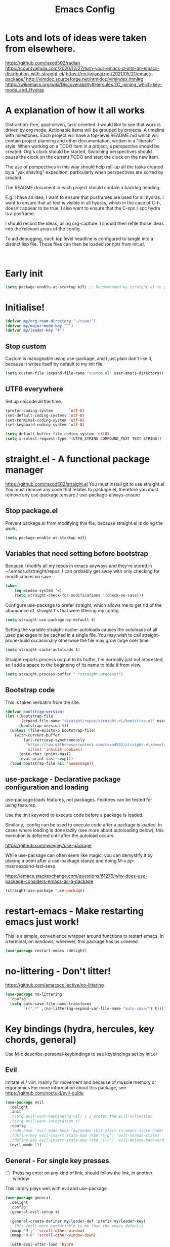 #+TITLE: Emacs Config
#+PROPERTY: header-args            :noweb no-export :comments both :results silent :mkdirp no 
#+PROPERTY: header-args:emacs-lisp :tangle ~/.emacs.d/init.el 

#+BEGIN: org-ql :query "todo: priority:A,B" :columns (todo (priority "P") ((property "agenda-group") "Group") deadline heading) :sort (deadline priority) :take 7 :ts-format "%Y-%m-%d %H:%M"

#+END:

* Lots and lots of ideas were taken from elsewhere.
https://github.com/raxod502/radian
https://countvajhula.com/2020/12/27/turn-your-emacs-d-into-an-emacs-distribution-with-straight-el/
https://en.liujiacai.net/2021/05/21/emacs-package/
http://vimdoc.sourceforge.net/htmldoc/vimindex.html#g
https://wikemacs.org/wiki/Discoverability#Hercules.2C_joining_which-key-mode_and_Hydras
* A explanation of how it all works
Distraction-free, goal-driven, task-oriented.
I would like to see that work is driven by org mode.
Actionable items will be grouped by projects.
A timeline with milestones.
Each project will have a top-level README.md which will contain project planning and other documentation, written in a "literate" style.
When working on a TODO item in a project, a perspective should be created. Org's clock should be started. Switching perspectives should pause the clock on the current TODO and start the clock on the new item.

The use of perspectives in this way should help roll-up all the tasks created by a "yak shaving" expedition, particularly when perspectives are sorted by created.

The README document in each project should contain a backlog heading.

E.g. I have an idea, I want to ensure that posframes are used for all hydras. I want to ensure that all text is visible in all hydras, which in the case of C-h, doesn't appear to be true. I also want to ensure that the C-spc / spc hydra is a posframe.

I should record the ideas, using org-capture. I should then refile those ideas into the relevant areas of the config.

To aid debugging, each top level headline is configured to tangle into a distinct lisp file. Those files can then be loaded (or not) from init.el.

#+begin_src plantuml :file workflow.png

#+end_src

* Early init
#+begin_src emacs-lisp :tangle ~/.emacs.d/early-init.el
  (setq package-enable-at-startup nil) ;; Recommended by straight.el to prevent package.el loading packages prior to their init-file loading
#+end_src

* Initialise!
#+begin_src emacs-lisp
  (defvar my/org-roam-directory "~/roam/")
  (defvar my/major-mode-key "'")
  (defvar my/leader-key "#")
#+end_src

** Stop custom
Custom is manageable using use-package, and I just plain don't like it, because it writes itself by default to my init file.

#+begin_src emacs-lisp
  (setq custom-file (expand-file-name "custom.el" user-emacs-directory))
#+end_src

** UTF8 everywhere
Set up unicode all the time.
#+begin_src emacs-lisp
  (prefer-coding-system       'utf-8)
  (set-default-coding-systems 'utf-8)
  (set-terminal-coding-system 'utf-8)
  (set-keyboard-coding-system 'utf-8)

  (setq default-buffer-file-coding-system 'utf8)
  (setq x-select-request-type '(UTF8_STRING COMPOUND_TEXT TEXT STRING))
#+end_src

** COMMENT recentf - Keep track of recently opened files
Recentf is a minor mode that builds a list of recently opened files. This list is is automatically saved across sessions on exiting Emacs - you can then access this list through a command or the menu.

#+begin_src emacs-lisp
  (require 'recentf)
  (add-to-list 'recentf-exclude no-littering-var-directory)
  (add-to-list 'recentf-exclude no-littering-etc-directory)
  (setq recentf-auto-cleanup 'never) ;; disable before we start recentf!
  (recentf-mode 1)
  (setq recentf-max-menu-items 100)
  (setq recentf-max-saved-items 100)
  (global-set-key "\C-x\ \C-r" 'recentf-open-files)
  (run-at-time nil (* 5 60) 'recentf-save-list)
#+end_src

* straight.el - A functional package manager
https://github.com/raxod502/straight.el
You must install git to use straight.el
You must remove any code that relates to package.el, therefore you must remove any use-package :ensure / use-package-always-ensure

** Stop package.el
Prevent package.el from modifying this file, because straight.el is doing the work.

#+begin_src emacs-lisp
  (setq package-enable-at-startup nil)
#+end_src

** Variables that need setting before bootstrap
Because I modify all my repos in emacs anyways and they're stored in ~/.emacs.d/straight/repos, I can probably get away with only checking for modifications on save.

#+begin_src emacs-lisp
  (when
      (eq window-system 'x)
      (setq straight-check-for-modifications '(check-on-save)))
#+end_src

Configure use-package to prefer straight, which allows me to get rid of the abundance of :straight t's that were littering my config.

#+begin_src emacs-lisp
  (setq straight-use-package-by-default t)
#+end_src

Setting the variable straight-cache-autoloads causes the autoloads of all used packages to be cached in a single file.
You may wish to call straight-prune-build occasionally otherwise the file may grow large over time.

#+begin_src emacs-lisp
  (setq straight-cache-autoloads t)
#+end_src

Straight reports process output to its buffer, I'm normally just not interested, so I add a space to the beginning of its name to hide it from view.

#+begin_src emacs-lisp
  (setq straight-process-buffer " *straight-process*")
#+end_src

** Bootstrap code
This is taken verbatim from the site.

#+begin_src emacs-lisp
  (defvar bootstrap-version)
  (let ((bootstrap-file
         (expand-file-name "straight/repos/straight.el/bootstrap.el" user-emacs-directory))
        (bootstrap-version 5))
    (unless (file-exists-p bootstrap-file)
      (with-current-buffer
          (url-retrieve-synchronously
           "https://raw.githubusercontent.com/raxod502/straight.el/develop/install.el"
           'silent 'inhibit-cookies)
        (goto-char (point-max))
        (eval-print-last-sexp)))
    (load bootstrap-file nil 'nomessage))
#+end_src

** use-package - Declarative package configuration and loading
use-package loads features, not packages. Features can be tested for using featurep.

Use the :init keyword to execute code before a package is loaded.

Similarly, :config can be used to execute code after a package is loaded. In cases where loading is done lazily (see more about autoloading below), this execution is deferred until after the autoload occurs: 

https://github.com/jwiegley/use-package

While use-package can often seem like magic, you can demystify it by placing a point after a use-package stanza and doing M-x pp-macroexpand-last-sexp.

https://emacs.stackexchange.com/questions/61276/why-does-use-package-considers-emacs-as-a-package

#+begin_src emacs-lisp
  (straight-use-package 'use-package)
#+end_src

* restart-emacs - Make restarting emacs just work!
This is a simple, convenience wrapper around functions to restart emacs. In a terminal, on windows, wherever, this package has us covered.

#+begin_src emacs-lisp
  (use-package restart-emacs :delight) 
#+end_src

* no-littering - Don't litter!
https://github.com/emacscollective/no-littering

#+begin_src emacs-lisp
  (use-package no-littering
    :config
    (setq auto-save-file-name-transforms
          `((".*" ,(no-littering-expand-var-file-name "auto-save/") t))))
#+end_src

* Key bindings (hydra, hercules, key chords, general)
Use M-x describe-personal-keybindings to see keybindings set by init.el
** Evil
Imitate vi / vim, mainly for movement and because of muscle memory or ergonomics
For more information about this package, see https://github.com/noctuid/evil-guide
#+begin_src emacs-lisp
  (use-package evil
    :delight
    :init
    ;(setq evil-want-keybinding nil) ; I prefer the evil-collection
    ;(setq evil-want-integration t)
    :config
    ;(add-hook 'evil-mode-hook 'my/modes-that-start-in-emacs-state-hook)
    ;(define-key evil-insert-state-map (kbd "C-g") 'evil-normal-state)
    ;(define-key evil-insert-state-map (kbd "C-h") 'evil-delete-backward-char-and-join)
    (evil-mode 1))
#+end_src

*** COMMENT Some modes should always begin in evil-emacs state
#+begin_src emacs-lisp
  (defun my/modes-that-start-in-emacs-state-hook () ;; TODO If i do go into insert mode, esc should return to emacs mode instead of normal mode
    (dolist (mode '(eshell-mode
                    git-rebase-mode
                    erc-mode 
                    term-mode))
      (add-to-list 'evil-emacs-state-modes mode)))
#+end_src

*** COMMENT Some other modes should always begin in evil-insert state
*** COMMENT evil-collection
For more information about this package, see https://github.com/emacs-evil/evil-collection
#+begin_src emacs-lisp
  (use-package evil-collection
    :delight
    :after (company evil)
    :config (evil-collection-init))
#+end_src

*** COMMENT evil-multiedit
For more information about this package, see https://github.com/hlissner/evil-multiedit
#+begin_src emacs-lisp
  (use-package evil-multiedit
    :delight
    :after (evil)
    :config (evil-multiedit-default-keybinds))
#+end_src

*** COMMENT undo-tree
For more information about this package, see https://elpa.gnu.org/packages/undo-tree.html
#+begin_src emacs-lisp
  (use-package undo-tree
    :delight
    :after (evil))
#+end_src

*** COMMENT evil-cleverparens
Paredit with evil awareness for more than just lisp
#+begin_src emacs-lisp
  (use-package evil-cleverparens
    :after (evil))
#+end_src

*** COMMENT Get ESC to behave consistently
#+begin_src emacs-lisp
  (global-set-key (kbd "<escape>") 'keyboard-escape-quit)
#+end_src

*** COMMENT Evil org mode
Error (use-package): evil-org/:config: Cannot open load file: No such file or directory, evil-org-agenda
#+begin_src emacs-lisp
  ;; (use-package evil-org
  ;;   :after org
  ;;   :hook (org-mode . (lambda () evil-org-mode))
  ;;   :config
  ;;   (require 'evil-org-agenda)
  ;;   (evil-org-agenda-set-keys))
#+end_src

** General - For single key presses
- [ ] Pressing enter on any kind of link, should follow the link, in another window

This library plays well with evil and use-package
#+begin_src emacs-lisp
  (use-package general 
    :delight
    :config 
    (general-evil-setup t)

    (general-create-definer my-leader-def :prefix my/leader-key)
    ; This feels more comfortable to me than the emacs defaults
    (mmap "M-j" 'scroll-other-window)
    (mmap "M-k" 'scroll-other-window-down)

    (with-eval-after-load 'hydra
      (with-eval-after-load 'all-the-icons
        (defvar my/hydra-leader--title (s-concat (all-the-icons-faicon "magic" "Leader" 0 0) " : Magic menu"))

        (general-def :states '(normal motion) my/leader-key 'my/hydra-leader/body))))
#+end_src
** Hydra - For things that are just so great, you want to keep doing them - hydra
https://rski.github.io/emacs/hydra/2017/04/08/a-case-for-hydra.html
https://github.com/abo-abo/hydra/wiki
https://oremacs.com/2015/01/20/introducing-hydra/

It helps me to think of a hydra function as a vim mode.
#+begin_src emacs-lisp
  (use-package hydra :delight)
#+end_src

*** Pretty Hydras
https://github.com/jerrypnz/major-mode-hydra.el#pretty-hydra

Pretty hydras is included with the major-mode-hydras feature.
Similar to the :mode-hydra keyword above, you can use :pretty-hydra keyword in use-package to create pretty hydras with commands autoloaded. 
Like :mode-hydra, it also supports omitting name and/or body. When the name is omitted, it defaults to <package>-hydra. 

*** Major Mode Hydras
https://github.com/jerrypnz/major-mode-hydra.el
As I use use-package, I can use the :mode-hydra keyword to create major mode hydras. 
#+begin_src emacs-lisp
  (use-package major-mode-hydra
    :demand t ; without this, :major-mode won't reliably work for use-package definitions
    :custom
    (major-mode-hydra-invisible-quit-key "SPC") 
    (major-mode-hydra-title-generator
        '(lambda (mode)
           (s-concat "\n"
                     (s-repeat 10 " ")
                     (all-the-icons-icon-for-mode mode :v-adjust 0.05)
                     " "
                     (symbol-name mode)
                     " commands")))
    :init (general-def :states '(normal motion) my/major-mode-key 'major-mode-hydra))
#+end_src

*** Some hydra definitions
Hydra definitions will be in 1 of 2 places. Here, or the respective mode use-package declaration.
**** Misc
This is a catch all column.
#+begin_src emacs-lisp
  (with-eval-after-load 'hydra
    (with-eval-after-load 'major-mode-hydra
      (message "Adding a shortcut column to my leader hydra")
      (pretty-hydra-define+ my/hydra-leader ()
        ("Tools"
         ()
         "Misc"
         (("d" dired "Dired" :color blue)
          ("H" (find-file "~/Projects/home/emacs.org") "emacs.org" :color blue))
         "Roam"
         (("j" org-roam-dailies-capture-today "Add journal entry" :color blue)
          ("J" org-roam-dailies-goto-today "Goto journal" :color blue)
          ("g" org-roam-insert "Insert" :color blue)
          ("g" org-roam-graph "Graph" :color blue)
          ("c" org-roam-capture "Capture" :color blue)
          ("f" org-roam-node-find "Find" :color blue))))))
#+end_src

**** UI
#+begin_src emacs-lisp :noweb-ref hydra-text-scale
  (with-eval-after-load 'hydra
    (message "Defining hydra - text scale")
    (defhydra my/hydra-text-scale (:color cyan :quit-key "SPC")
      "scale text"
      ("j" text-scale-increase "in")
      ("k" text-scale-decrease "out"))

    (with-eval-after-load 'major-mode-hydra
      (message "Attaching hydra to leader - text scale")
      (pretty-hydra-define+ my/hydra-leader ()
        ("Misc" (("s" (my/hydra-text-scale/body) "scale text" :color blue))))))
#+end_src

**** Straight
#+begin_src emacs-lisp :noweb-ref hydra-straight-helper
  (with-eval-after-load 'hydra
    (message "Defining straight helper hydra")
    (defhydra hydra-straight-helper (:hint nil)
      "
      _c_heck all       |_f_etch all     |_m_erge all      |_n_ormalize all   |p_u_sh all
      _C_heck package   |_F_etch package |_M_erge package  |_N_ormlize package|p_U_sh package
      ----------------^^+--------------^^+---------------^^+----------------^^+------------||_q_uit||
      _r_ebuild all     |_p_ull all      |_v_ersions freeze|_w_atcher start   |_g_et recipe
      _R_ebuild package |_P_ull package  |_V_ersions thaw  |_W_atcher quit    |prun_e_ build"
      ("c" straight-check-all)
      ("C" straight-check-package)
      ("r" straight-rebuild-all)
      ("R" straight-rebuild-package)
      ("f" straight-fetch-all)
      ("F" straight-fetch-package)
      ("p" straight-pull-all)
      ("P" straight-pull-package)
      ("m" straight-merge-all)
      ("M" straight-merge-package)
      ("n" straight-normalize-all)
      ("N" straight-normalize-package)
      ("u" straight-push-all)
      ("U" straight-push-package)
      ("v" straight-freeze-versions)
      ("V" straight-thaw-versions)
      ("w" straight-watcher-start)
      ("W" straight-watcher-quit)
      ("g" straight-get-recipe)
      ("e" straight-prune-build)
      ("q" nil))

    (with-eval-after-load 'major-mode-hydra
      (message "Attaching hydra to leader - straight")
      (pretty-hydra-define+ my/hydra-leader ()
        ("Tools" (("S" (hydra-straight-helper/body) "Straight" :color blue))))))
#+end_src
**** Global org-mode
#+begin_src emacs-lisp
  (with-eval-after-load 'hydra
    (message "Defining hydra - global org mode")
    (defhydra hydra-global-org (:color blue :hint nil)
      "
    Timer^^        ^Clock^         ^Capture^       ^Document^
    ----------------------------------------------------------
    s_t_art        _W_ clock in    _c_apture       _o_ overview
     _s_top        _O_ clock out   _l_ast capture
    _r_eset        _J_ clock goto
    _p_rint
    "
      ("t" org-timer-start)
      ("s" org-timer-stop)
      ;; Need to be at timer
      ("r" org-timer-set-timer)
      ;; Print timer value to buffer
      ("p" org-timer)
      ("W" (org-clock-in '(4)))
      ("O" org-clock-out)
      ;; Visit the clocked task from any buffer
      ("J" org-clock-goto)
      ("c" org-capture)
      ("l" org-capture-goto-last-stored)
      ("o" org-overview))

    (with-eval-after-load 'major-mode-hydra
      (message "Attaching hydra to leader - global org mode")
      (pretty-hydra-define+ my/hydra-leader ()
        ("Misc"
         (("o" (hydra-global-org/body) "Org" :color blue))))))
#+end_src
**** Help
This is an area that I have underexplored and look forward to unlocking more of the potential of in the future.
#+begin_src emacs-lisp
  (with-eval-after-load 'all-the-icons
    (message "Defining hydra - help")
    (defvar my/help--title (all-the-icons-faicon "medkit" "Help" 1 -0.05))
                                          ; C-;     iedit-mode-toggle-on-function
    (pretty-hydra-define+ my/help (:foreign-keys warn :title my/help--title :quit-key "SPC")
      ("Help"
       (("H" help-for-help "Help for help")
        ("a" apropos-command)
        ("d" apropos-documentation)
        ("e" view-echo-area-messages)
        ("l" view-lossage))

       "Info"
       (("i" info)
        ("4" info-other-window "Info other window")
        ("K" Info-goto-emacs-key-command-node)
        ("F" Info-goto-emacs-command-node "Goto info node for command")
        ("S" info-lookup-symbol))

       "Help at point - something specific, normally with a default"
       (("c" describe-coding-system "Describe coding system")
        ("D" describe-input-method "Describe input method")
        ("c" describe-key-briefly)
        ("b" describe-bindings)
        ("f" describe-function)
        ("w" where-is "Find where something's bound")
        ("k" describe-key)
        ("m" describe-mode)
        ("o" describe-symbol)
        ("v" describe-variable)
        ("f" helpful-callable "callable")
        ("v" helpful-variable "variable")
        ("k" helpful-key "key")
        ("x" xref-find-definitions "Jump to definition")
        ("c" helpful-command "command")
        ("." helpful-at-point "thing at point")
        ("d" display-local-help "Get help at point"))))

    (message "Attaching hydra to leader - help")
    (pretty-hydra-define+ my/hydra-leader ()
      ("Misc"
       (("h" (my/help/body) "Help" :color blue)))))
#+end_src
***** Help for emacs
#+begin_src emacs-lisp
  (with-eval-after-load 'all-the-icons
    (message "Defining hydra - help - gnu emacs")
    (defvar my/help-gnu--title (all-the-icons-fileicon "emacs" "Help - Gnu Emacs" 1 -0.05))

    (pretty-hydra-define+ my/help-gnu-emacs (:foreign-keys warn :title my/help-gnu-emacs--title :quit-key "SPC")
      ("Emacs"
       (("d" view-emacs-debugging "How to debug emacs")
        ("P" view-external-packages "Where to get packages")
        ("r" info-emacs-manual)
        ("P" describe-package)
        ("p" finder-by-keyword "Find packages matching a given keyword")
        ("L" describe-language-environment)
        ("h" view-hello-file)
        ("I" describe-input-method)
        ("s" describe-syntax)
        ("F" view-emacs-FAQ "FAQ")
        ("t" help-with-tutorial "Tutorial")
        ("n" view-emacs-news "News")
        ("p" view-emacs-problems "Info on known emacs problems")
        ("t" view-emacs-todo "Todos"))))

    (message "Attaching hydra to leader - GNU Emacs")
    (pretty-hydra-define+ my/hydra-leader ()
      ("Misc"
       (("E" (my/help-gnu-emacs/body) "About Emacs" :color blue)))))
#+end_src
***** Help for gnu
#+begin_src emacs-lisp
  (with-eval-after-load 'all-the-icons
    (defvar my/help-gnu--title (all-the-icons-fileicon "gnu" "Help - Gnu" 1 -0.05))

    (pretty-hydra-define+ my/help-gnu (:foreign-keys warn :title my/help-gnu--title :quit-key "SPC")
      ("Gnu Project"
       (("e" about-emacs "About emacs")
        ("g" describe-gnu-project "Browse online information on the Gnu project")
        ("c" describe-copying "Describe copying")
        ("l" describe-distribution "How to get the latest emacs")
        ("w" describe-no-warranty "Warranty")))))
#+end_src
**** COMMENT Get battery status
My battery status is always on screen. So, I am retiring this code.
#+begin_src emacs-lisp
  (with-eval-after-load 'major-mode-hydra
    (pretty-hydra-define+ my/hydra-leader ()
      ("Misc"
       (("b" (battery) "Show battery status")))))
#+end_src

**** COMMENT Buffers
I want to be able to bury a buffer quickly.

#+begin_src emacs-lisp
  (with-eval-after-load 'major-mode-hydra

    (message "Defining hydra - buffer")
    (defhydra my/hydra-buffer (:color cyan)
      "Do things with buffers."
      ("b" bury-buffer "bury"))

    (message "Attaching hydra to leader - shortcuts - buffer")
    (pretty-hydra-define+ my/hydra-leader ()
      ("Misc"
       (("b" (my/hydra-text-scale/body)
         "Do things with buffers.")))))
#+end_src

**** emacs-guix
#+begin_src emacs-lisp
  (with-eval-after-load 'major-mode-hydra
    (pretty-hydra-define+ my/hydra-leader ()
      ("Tools" (("g" (guix-popup) "Guix" :color blue)))))
#+end_src
**** Notes
***** Quick Capture
An inbox for reminders of ideas or meetings that will be processed later on, or trashed.

| Add a note to a file           | org-roam-find-file        |
| Force db cache refresh         | org-roam-db-rebuild-cache |
| Link to another org document   | org-roam-insert           |
| Show backlinks to current note | org-roam                  |
| Visualize links                |                           |
| Add tag                        |                           |
| Add title                      |                           |
***** Permanent Notes 
****** Literature notes
Brief annotations on a particular source, there's a link between the source and the note.
****** Concept notes
These are independent notes, they need to be self-explanatory and detailed.
*** COMMENT Stackable hydras
I've added basic stack functionality so hydras can be chained. This functionality was copied from the hydra community documentation wiki on github.

#+begin_src emacs-lisp
  (use-package hydra 
    :delight
    :config
    (setq hydra-lv t)
    (setq lv-use-separator t)

    (defvar hydra-stack nil)
    (defun hydra-push (expr)
      (push `(lambda () ,expr) hydra-stack))

    (defun hydra-pop ()
      (interactive)
      (let ((x (pop hydra-stack)))
        (when x
          (funcall x)))))
#+end_src

*** COMMENT Hydra-posframe
https://github.com/jerrypnz/major-mode-hydra.el/issues/30

#+begin_src emacs-lisp
  (use-package hydra-posframe ;; NOTE: required hydra and posframe
    :straight (:type git :host github :repo "jerrypnz/hydra-posframe")
    :hook (after-init . hydra-posframe-enable))
#+end_src

** Hercules - Never need to write another hydra again!
https://gitlab.com/jjzmajic/hercules.el
#+begin_src emacs-lisp
  (use-package hercules :after hydra)
#+end_src

*** Evil window map
#+begin_src emacs-lisp
  (hercules-def
   :keymap 'evil-window-map
   :toggle-funs #'my/evil-window-map-mode
   :transient t)

  (general-def :states '(normal motion) "C-w" 'my/evil-window-map-mode)
#+end_src

* Appearance and UI modifications
** Free as much screen real-estate as possible
It's fine, the tooltip can stay, it'll display in the echo area.
#+begin_src emacs-lisp
  (tooltip-mode t)
#+end_src
I don't need scrollbars, I have nyan mode
#+begin_src emacs-lisp
  (scroll-bar-mode -1)
#+end_src
Bye bye pretty button bar, I prefer M-`
#+begin_src emacs-lisp
  (tool-bar-mode -1)
#+end_src
As above
#+begin_src emacs-lisp
  (menu-bar-mode 0) ; so long file -> menu
#+end_src
** yes/no => y/n
Kiss, right?
#+begin_src emacs-lisp
  (fset 'yes-or-no-p 'y-or-n-p)
#+end_src
** Bell
I'm not a big fan of noise, but I do like the visible bell
#+begin_src emacs-lisp
  (setq visible-bell t)
  (setq ring-bell-function nil) ; I wonder what other people are doing with this setting?
#+end_src
** Cursor blinking
I find a blinking cursor can be distracting
#+begin_src emacs-lisp 
  (blink-cursor-mode 0)
#+end_src
** Dialog boxes
I don't think dialog boxes are my style.
#+begin_src emacs-lisp
  (setq use-dialog-box nil)
#+end_src
** Frame transparency
#+begin_src emacs-lisp
  (set-frame-parameter (selected-frame) 'alpha '(100 . 100))
  (add-to-list 'default-frame-alist '(alpha . (100 . 100)))
  (set-frame-parameter (selected-frame) 'fullscreen 'maximized)
  (add-to-list 'default-frame-alist '(fullscreen . maximized))
#+end_src
** Icons
#+begin_src emacs-lisp
  (use-package all-the-icons :delight)
#+end_src
** Line numbers
I prefer line numbers in most modes for pair programming etc, but have found enabling them on a per-mode basis rather than globally works best.
#+begin_src emacs-lisp
  (global-display-line-numbers-mode 0)
  (dolist (mode '(elisp-mode-hook))
    (add-hook mode (lambda () (display-line-numbers-mode 1))))
#+end_src
** Parenthesis colour matching
#+begin_src emacs-lisp 
  (use-package rainbow-delimiters
    :delight
    :hook (prog-mode . rainbow-delimiters-mode))
#+end_src
** Scrolling
One line at a time.
#+begin_src emacs-lisp
  (setq mouse-wheel-scroll-amount '(1 ((shift) . 1)))
#+end_src
Don't accelerate scrolling
#+begin_src emacs-lisp
  (setq mouse-wheel-progressive-speed nil)
#+end_src
Scroll window under mouse
#+begin_src emacs-lisp
  (setq mouse-wheel-follow-mouse 't)
#+end_src
Keyboard scroll one line at a time
#+begin_src emacs-lisp
  (setq scroll-step 1)
#+end_src
** Org related UI tweaks
TIP: use describe-face org- if you think something isn't looking its best

#+begin_src emacs-lisp
  (defun my/org-apply-ui ()
    (interactive)
    (with-eval-after-load 'org
      (org-indent-mode) ; indent text according to outline structure
      ;(variable-pitch-mode 1) ; UI - use variable pitch fonts
      (auto-fill-mode 0) ; don't automatically break lines exceeding current-fill-column
      (visual-line-mode 1) ; instead of breaking lines exceeding current-fill-column, visually wrap them

      (customize-set-variable 'org-ellipsis " ➠")
      (customize-set-variable 'org-hide-emphasis-markers t)
      (customize-set-variable 'evil-auto-indent nil)
      (customize-set-variable 'org-src-window-setup 'current-window
                              "open org-src blocks in current window")

  ;;; Replace list hyphen with dot
      ;; (font-lock-add-keywords 'org-mode
      ;;                         '(("^ *\\([-]\\) "
      ;;                            (0 (prog1 () (compose-region (match-beginning 1) (match-end 1) " "))))))

  ;;; Ensure code blocks etc use fixed width fonts
      (progn
        (set-face-attribute 'org-block nil :inherit 'fixed-pitch)
        (set-face-attribute 'org-code nil :inherit '(shadow fixed-pitch))
        (set-face-attribute 'org-indent nil :inherit '(org-hide fixed-pitch))
        (set-face-attribute 'org-verbatim nil :inherit '(shadow fixed-pitch))
        (set-face-attribute 'org-special-keyword nil :inherit '(font-lock-comment-face fixed-pitch))
        (set-face-attribute 'org-meta-line nil :inherit '(font-lock-comment-face fixed-pitch))
        (set-face-attribute 'org-checkbox nil :inherit 'fixed-pitch)

        (set-face-attribute 'org-table nil :weight 'semi-bold :inherit 'fixed-pitch)

        (set-face-attribute 'org-level-1 nil :height 1.75)
        (set-face-attribute 'org-level-2 nil :height 1.5)
        (set-face-attribute 'org-level-3 nil :height 1.25)
        (set-face-attribute 'org-level-4 nil :height 1.1)

        (set-face-attribute 'org-document-title nil :height 4.0))))
#+end_src

*** Bullets
#+begin_src emacs-lisp
  (use-package org-bullets
    :delight
    :after org
    :hook (org-mode . org-bullets-mode)
    :custom (org-bullets-bullet-list '("➊" "➋" "➌" "➍" "➎" "➏" "➐" "➑" "➒")))
#+end_src
** Margins
#+begin_src emacs-lisp
  (setq-default fringes-outside-margins t)
  (setq-default left-margin-width 1)
  (setq-default right-margin-width 1)
#+end_src
** Fonts
#+begin_src emacs-lisp
;(set-frame-font "Fantasque Sans Mono-14" nil t)
;(set-frame-font "Source Code Pro-14" nil t)
  (defvar my/fixed-pitch-font "Noto Mono")
  (defvar my/fixed-pitch-height 110)
  (defvar my/variable-pitch "Cantarell")
  (defvar my/variable-pitch-height 160)
#+end_src

** Modeline
*** COMMENT smart modeline
#+begin_src emacs-lisp
  (use-package smart-mode-line
    :after smart-mode-line-powerline-theme

    :init
    (setq sml/no-confirm-load-theme t)
    (setq sml/vc-mode-show-backend t)

    :config
    (sml/setup)
    ;(sml/apply-theme 'light-powerline)
    )
#+end_src
*** Move modeline to the top
#+begin_src emacs-lisp
  (setq-default header-line-format mode-line-format)
  (setq-default mode-line-format nil)
#+end_src
** Theme
*** Theme loading functions
https://www.brautaset.org/articles/2017/hydra-theme-switcher.html
**** Disable all themes
#+begin_src emacs-lisp
  (defun sb/disable-all-themes ()
    (interactive)
    (mapc #'disable-theme custom-enabled-themes))
#+end_src
**** Load theme
#+begin_src emacs-lisp
  (defun sb/load-theme (theme)
    "Enhance `load-theme' by first disabling enabled themes."
    (sb/disable-all-themes)
    (load-theme theme t)
    (sml/apply-theme 'light-powerline))
#+end_src
**** A theme switching hydra
#+begin_src emacs-lisp
  (setq sb/hydra-selectors
        "abcdefghijklmnopqrstuvwxyz0123456789ABCDEFGHIJKLMNOPQRSTUVWXYZ")

  (defun sb/sort-themes (themes)
    (sort themes
          (lambda (a b)
            (string<
             (symbol-name a)
             (symbol-name b)))))

  (defun sb/hydra-load-theme-heads (themes)
    (mapcar* (lambda (a b)
               (list (char-to-string a)
                     `(sb/load-theme ',b)
                     (symbol-name b)))
             sb/hydra-selectors themes))

  (defun populate-theme-hydra ()
    (interactive)
    (eval `(defhydra sb/hydra-select-themes
             (:hint nil :color pink)
             "Select Theme"
             ,@(sb/hydra-load-theme-heads
                (sb/sort-themes
                 (custom-available-themes)))
             ("DEL" (sb/disable-all-themes))
             ("RET" nil "done" :color blue))))

  (with-eval-after-load 'major-mode-hydra
    (pretty-hydra-define+ my/hydra-leader ()
      ("Misc"
       (("t" (progn 
               (populate-theme-hydra)
               (sb/hydra-select-themes/body)) 
         "change theme" :color blue)))))
#+end_src

*** COMMENT Smart mode line powerline theme
#+begin_src emacs-lisp
  (use-package smart-mode-line-powerline-theme)
#+end_src

*** COMMENT Apply a doom theme
#+begin_src emacs-lisp
  (use-package doom-themes
    :after smart-mode-line
    :delight
    :config
                                          ;(load-theme 'doom-snazzy t
                                          ;(load-theme 'doom-manegarm t
                                          ;(load-theme 'whiteboard t)
                                          ;(load-theme 'doom-sourcerer t)
    (sb/load-theme 'doom-one-light))
#+end_src

*** COMMENT Moody modeline
#+begin_src emacs-lisp
  (use-package moody
    :config
    (setq x-underline-at-descent-line t)
    (moody-replace-mode-line-buffer-identification)
    (moody-replace-vc-mode))
#+end_src

*** Apply modus theme
https://protesilaos.com/modus-themes/
#+begin_src emacs-lisp
  (use-package modus-themes
    :ensure
    ;:after (moody)
    :init
    ;; Add all you customizations priot to loading the themes
    (setq modus-themes-italit-constructs t
          modus-themes-success-deuteranopia t
          modus-themes-bold-constructs t
          modus-themes-italic-constructs t
          modus-themes-links '(neutral-underline faint background)
          modus-themes-prompts '(intense background gray)
          modus-themes-mode-line '(moody borderless accented)
          face-near-same-color-threshold 70000
          x-underline-at-descent-line t
          modus-themes-completions 'opinionated
          modus-themes-fringes 'intense
          modus-themes-lang-checkers '(straight-underline)
          modus-themes-hl-line '(accented)
          modus-themes-subtle-line-numbers t
          modus-themes-paren-match '(intense underline)
          modus-themes-region '(bg-only no-extend)
          modus-themes-diffs '(bg-only)
          modus-themes-org-blocks 'tinted-background
          org-src-fontify-natively t
          org-fontify-quote-and-verse-blocks t
          modus-themes-org-agenda
          '((header-block . (variable-pitch scale-title))
            (header-date . (grayscale workaholic bold-today))
            (scheduled . uniform)
            (habit . traffic-light))
          modus-themes-headings
          '((1 . (background overline))
            (2 . (overline rainbow))
            (t . (monochrome)))
          modus-themes-scale-headings t
          modus-themes-scale-1 1.05
          modus-themes-scale-2 1.1
          modus-themes-scale-3 1.15
          modus-themes-scale-4 1.2
          modus-themes-scale-title 1.3
          )

    ;; Main typeface
    (set-face-attribute 'default nil :family "DejaVu Sans Mono" :height 110)

    ;; Proportionately spaced typeface
    (set-face-attribute 'variable-pitch nil :family "DejaVu Serif" :height 1.0)

    ;; Monospaced typeface
    (set-face-attribute 'fixed-pitch nil :family "DejaVu Sans Mono" :height 1.0)

    ;; Load the theme files before enabling a theme
    (modus-themes-load-themes)
    :config
    ;; Load the theme of your choice:
    (modus-themes-load-operandi) ;; OR (modus-themes-load-vivendi)
    (hl-line-mode)
    (show-paren-mode)

    :bind ("<f5>" . modus-themes-toggle))
#+end_src

* Org-mode
#+begin_src emacs-lisp
  (with-eval-after-load 'all-the-icons
    (with-eval-after-load 'major-mode-hydra
      (use-package org
        :delight
        :straight (:type built-in)
        :preface
        (defun my/org-mode-setup ()
          (my/org-apply-ui)
          <<org-agenda-files>>
          <<org-refile-targets>>
          )
        :hook ((org-mode . my/org-mode-setup))
        :mode-hydra 
        (org-mode
         ("Clock"
          (("t" org-timer-start)
           ("s" org-timer-stop)
           ;; Need to be at timer
           ("r" org-timer-set-timer)
           ;; Print timer value to buffer
           ("p" org-timer)
           ("w" (org-clock-in '(4)))
           ("o" org-clock-out)
           ;; Visit the clocked task from any buffer
           ("j" org-clock-goto)
           ("c" org-capture)
           ("l" org-capture-goto-last-stored))
         "Move"
          (("h" org-previous-visible-heading :color red)
           ("j" org-forward-element :color red)
           ("k" org-backward-element :color red)
           ("l" org-next-visible-heading :color red))))
        :config
        (setq org-log-into-drawer t)
        :custom
        (org-catch-invisible-edits 'smart)
        <<custom-org-babel>>
        <<custom-org-diary>>
        <<custom-org-notes>>
        )))
#+end_src
** org-babel
*** Don't confirm
#+begin_src emacs-lisp
  (setq org-confirm-babel-evaluate nil)
#+end_src
*** Plantuml
#+begin_src emacs-lisp
  (use-package plantuml-mode
    :after org
    :config
    (setq org-plantuml-jar-path (expand-file-name "/home/user/.guix-profile/bin/plantuml"))
    (add-to-list 'org-src-lang-modes '("plantuml" . plantuml))
    (org-babel-do-load-languages 'org-babel-load-languages '((plantuml . t)))
  )
#+end_src
*** Languages
I'd like to be able to see results from shell scripts etc. in my org buffers
#+begin_src emacs-lisp :noweb-ref custom-org-babel :tangle no
  (org-babel-load-languages
   '(
     ;; (Awk . t)
     ;; (C . t)
     ;; (Ditaa . t)
     ;; (Dot . t)
     (emacs-lisp . t)
     ;; (Java . t)
     ;; (Javascript . t)
     ;; (Lisp . t)
     ;; (Python . t)
     ;; (PlantUml . t)
     ;; (Ruby . t)
     ;; (Scheme . t)
     (shell . t)
     ;; (SQL . t)
     ;; (Sqlite . t)
     ))
#+end_src
*** Templates
Org mode template keywords, like 

| Example | Result                 |
|---------+------------------------|
| <el     | #+begin_src emacs-lisp |
| <sh     | #+begin_src shell      |
| <I      | #+include: "guix.org"  |
| <L      | #+latex:               |
| <H      | #+html:                |
| <A      | #+ascii:               |
| <i      | #+index:               |

#+begin_src emacs-lisp
  (use-package org-tempo
    :delight
    :straight (:type built-in)
    :config
    (add-to-list 'org-structure-template-alist '("sh" . "src shell"))
    (add-to-list 'org-structure-template-alist '("el" . "src emacs-lisp"))
    (add-to-list 'org-structure-template-alist '("py" . "src python")))
#+end_src
*** Async
When I'm running those blocks, I'd like the option for them to run async
#+begin_src emacs-lisp
  (use-package ob-async
    :delight
    :config
    (setq ob-async-no-async-languages-alist '("ipython")))
#+end_src
** org-roam
https://www.orgroam.com/manual.html
Installation
#+begin_src emacs-lisp
  (use-package org-roam
    :custom 
    (org-roam-directory my/org-roam-directory)

    :init
    (setq org-roam-v2-ack t)

    ;; (general-def
    ;;   :prefix-map 'my/roam-map
    ;;   "b" #'org-roam-buffer-toggle
    ;;   "f" #'org-roam-node-find
    ;;   "g" #'org-roam-graph
    ;;   "i" #'org-roam-node-insert
    ;;   "c" #'org-roam-capture
    ;;   "j" #'org-roam-dailies)

    ;; ;prefix keymap
    ;; (hercules-def
    ;;  :show-funs #'org-roam-dailies
    ;;  :keymap 'org-roam-dailies-map
    ;;  :transient t)

    ;; (hercules-def
    ;;  :show-funs #'my/roam-mode
    ;;  :keymap 'my/roam-map
    ;;  :transient t)

    ;; (pretty-hydra-define+ my/hydra-leader ()
    ;;   ("Misc"
    ;;    (("r" my/roam-mode "Roam" :color blue))))

      :hook (after-init . org-roam-mode)
      :config
      (org-roam-setup)

      <<org-roam-daily-templates>>

      )
      ;:mode-hydra

    ;; (defvar my/roam-map (make-sparse-keymap)
    ;;   "Keymap for my favourite roam related commands.")

    ;; (define-key my/roam-map (kbd "b") 'org-roam-buffer-toggle)
    ;; (define-key my/roam-map (kbd "f") 'org-roam-node-find)
    ;; (define-key my/roam-map (kbd "g") 'org-roam-graph)
    ;; (define-key my/roam-map (kbd "i") 'org-roam-node-insert)
    ;; (define-key my/roam-map (kbd "c") 'org-roam-capture)
    ;; (define-key my/roam-map (kbd "j") 'org-roam-dailies-capture-today)

    ;; (hercules-def
    ;;  :keymap 'my/roam-map
    ;;  :transient 't)

    ;; ;parent key map
    ;;   (hercules-def
    ;;    :toggle-funs #'org-roam-mode
    ;;    :keymap 'org-roam-mode-map
    ;;    :transient 't)

    ;; ;keymap
    ;;   (hercules-def
    ;;    :toggle-funs #'org-roam-node
    ;;    :keymap 'org-roam-node-map
    ;;    :transient 't)

    ;; ;keymap
    ;;   (hercules-def
    ;;    :toggle-funs #'org-roam-preview-section
    ;;    :keymap 'org-roam-preview-map
    ;;    :transient 't)

    ;; ;keymap
    ;;   (hercules-def
    ;;    :toggle-funs #'org-roam-grep
    ;;    :keymap 'org-roam-grep-map
    ;;    :transient 't)


#+end_src
*** COMMENT I'll need a way for quickly capturing ideas.
- [ ] https://takeonrules.com/2020/12/08/revisiting-hydra-menu-for-org-roam-lookup-in-emacs/
Progfolio/doct

Everything starts with an idea.
I can either use org-capture (org)Capture
or, (org-roam)Daily-notes
Either way, this will be an inbox for processing later. In a gtd sense.
I'm going to lean towards using org-roam for things like capture templates.
#+begin_src emacs-lisp :noweb-ref org-roam-daily-templates
  (setq org-roam-dailies-capture-templates
        '(("d" "default" entry
           "* %?"
           :if-new (file+head "%<%Y-%m-%d>.org"
                              "#+title: %<%Y-%m-%d>"))))
#+end_src
  
*** I'll need a way for Permanently storing notes 
Permanent notes are split into 2 categories
- literature notes
- concept notes
** COMMENT Agenda / Super Agenda
*** These are the files that are used to build the agenda
https://orgmode.org/manual/Agenda-Files.html#Agenda-Files
The files to be used for the agenda display
#+begin_src emacs-lisp :noweb-ref org-agenda-files
  (setq org-agenda-files
        (append 
         '("~/org/agenda")
         `(,my/org-roam-directory)
         `(,my/org-roam-dailies-directory)
         (file-expand-wildcards "~/Projects/*/*.org") ;FIXME, projects will differ on other boxes, link this to projectile instead of hard-coding
         (file-expand-wildcards "~/*/*.org")))
#+end_src
*** Diary file
Name of the file in which one's personal diary of dates is kept.
   File to which to add new entries with the ‘i’ key in agenda and calendar.
#+begin_src emacs-lisp :noweb-ref custom-org-diary :tangle no
  (org-agenda-diary-file "~/org/diary")
#+end_src
*** org-super-agenda
This does not collect items, it only groups items that are collected by Org Agenda or org-ql
https://github.com/alphapapa/org-super-agenda
https://github.com/alphapapa/org-super-agenda/blob/master/examples.org
#+begin_src emacs-lisp
  (use-package org-super-agenda
    :delight
    ;:hook (org-mode . org-super-agenda-mode)
    :custom
    (org-super-agenda-groups
     '(;; Each group has an implicit boolean OR operator between its selectors.
       (:name "Today"  ; Optionally specify section name
              :time-grid t  ; Items that appear on the time grid
              :todo "TODAY")  ; Items that have this TODO keyword
       (:name "Important"
              ;; Single arguments given alone
              :tag "bills"
              :priority "A")
       ;; Set order of multiple groups at once
       (:order-multi (2 (:name "Shopping in town"
                               ;; Boolean AND group matches items that match all subgroups
                               :and (:tag "shopping" :tag "@town"))
                        (:name "Food-related"
                               ;; Multiple args given in list with implicit OR
                               :tag ("food" "dinner"))
                        (:name "Personal"
                               :habit t
                               :tag "personal")
                        (:name "Space-related (non-moon-or-planet-related)"
                               ;; Regexps match case-insensitively on the entire entry
                               :and (:regexp ("space" "NASA")
                                             ;; Boolean NOT also has implicit OR between selectors
                                             :not (:regexp "moon" :tag "planet")))))
       ;; Groups supply their own section names when none are given
       (:todo "WAITING" :order 8)  ; Set order of this section
       (:todo ("SOMEDAY" "TO-READ" "CHECK" "TO-WATCH" "WATCHING")
              ;; Show this group at the end of the agenda (since it has the
              ;; highest number). If you specified this group last, items
              ;; with these todo keywords that e.g. have priority A would be
              ;; displayed in that group instead, because items are grouped
              ;; out in the order the groups are listed.
              :order 9)
       (:priority<= "B"
                    ;; Show this section after "Today" and "Important", because
                    ;; their order is unspecified, defaulting to 0. Sections
                    ;; are displayed lowest-number-first.
                    :order 1)
       ;; After the last group, the agenda will display items that didn't
       ;; match any of these groups, with the default order position of 99
       :config
       (org-super-agenda-mode)
  )))
#+end_src
** COMMENT Re-filing
#+begin_src emacs-lisp :noweb-ref org-refile-targets
  (setq org-refile-targets
        '((nil :maxlevel . 1)
          (org-agenda-files :maxlevel .1)))
#+end_src
** COMMENT org-noter
#+begin_src emacs-lisp
  (use-package org-noter
    :delight)
#+end_src
*** Notes
#+begin_src emacs-lisp :noweb-ref custom-org-notes :tangle no
  (org-agenda-default-notes-file "~/org/notes")
#+end_src
** COMMENT Drill
** COMMENT org-sidebar
#+begin_src emacs-lisp
  (use-package org-sidebar
    :delight
    :preface
    (defun my/org-today-sidebar (source-buffer)
      (let ((display-buffer
             (generate-new-buffer (format "TODAY org-sidebar<%s>" (buffer-name source-buffer))))
            (title (propertize (concat "Today's deadlines in: " (buffer-name source-buffer))
                               'help-echo "Items to-do today")))
        (with-current-buffer display-buffer
          (setf org-sidebar-source-buffer source-buffer))
        (save-window-excursion
          ;; `org-ql-search' displays the buffer, but we don't want to do that here.
          (org-ql-search source-buffer
            '(and (not (done))
                  (or (scheduled :to today) (deadline :to today))) ; should be scheduled today / deadline today
	  
            :narrow t
            :sort '(priority date)
            :super-groups '((:auto-todo))
            :buffer display-buffer
            :title title))
        display-buffer))
  
    ;; (defun my/org-today-sidebar ()
    ;; "Show my Org Today Sidebar."
    ;; (interactive)
    ;; (org-sidebar
    ;; :sidebars (make-org-sidebar
    ;; 		:name "Today"
    ;; 		:description "Today items"
    ;; 		:items (org-ql (org-agenda-files)
    ;; 			(and (not (done))
    ;; 				(or (deadline auto)
    ;; 				    (scheduled :to today)))
    ;; 			:action element-with-markers)
    ;; 		:super-groups '((:time-grid t)
    ;; 				(:name "Overdue" :scheduled past :deadline past)
    ;; 				(:name "Due today" :scheduled today :deadline today)
    ;; 				(:tag "bills")
    ;; 				(:priority "A")
    ;; 				(:name "Non-tasks"
    ;; 					:todo nil)))))
  
    :custom
    (org-sidebar-side 'left)
    (org-sidebar-default-fns '(org-sidebar-tree-view-buffer
                               my/org-today-sidebar
                               org-sidebar--upcoming-items
                               org-sidebar--todo-items))
    :bind (([M-tab] . org-sidebar-toggle))
                                          ; :hook (org-mode . my/org-today-sidebar)
  )
#+end_src
** COMMENT Habit
** COMMENT Journal
** COMMENT org-ref
https://github.com/jkitchin/org-ref
** COMMENT org-download
#+begin_src emacs-lisp
  (use-package org-download
    :delight
    :after org
    :bind
    (:map org-mode-map
          (("s-Y" . org-download-screenshot)
           ("s-y" . org-download-yank))))
#+end_src
* leetcode
#+begin_src emacs-lisp
  (use-package leetcode
    :config
      ;(setq leetcode-prefer-language "python3")
      (setq leetcode-prefer-language "javascript")
      (setq leetcode-prefer-sql "mysql")
      (setq leetcode-save-solutions t)
      (setq leetcode-directory "~/leetcode"))
#+end_src

* Window hydra
Can evil-window-map be more hydra-like
#+begin_src emacs-lisp
  (hercules-def
   :toggle-funs #'my/org-babel-mode
   :hide-funs '(org-babel-tangle)
   :keymap 'org-babel-map
   :transient t)

  (define-key org-mode-map (kbd "C-c C-v") #'my/org-babel-mode)
#+end_src

* COMMENT Dashboard
https://github.com/emacs-dashboard/emacs-dashboard 

This is the first thing I see when I switch on my laptop. I would like it to be very focussed.

Ideally, I would see a welcome message, goals according to priority

- [ ] No need for a logo
- [ ] No need for a welcome message, but something witty, inspirational or similar might be nice
- [ ] Goals clearly visible
- [ ] Tasks, prioritised and visible
- [ ] Upcoming appointments
- [ ] Maybe emacs packages loaded in x time message
- [ ] Maybe links to my site or github
** Inhibit the standard emacs startup screen
This will show Dashboard in frames created with emacsclient -c

#+begin_src emacs-lisp
  (setq initial-buffer-choice (lambda () (get-buffer "*dashboard*")))
#+end_src
** Configure the dashboard
#+begin_src emacs-lisp
  (use-package dashboard
    :delight
    :custom (dashboard-page-separator "\n\n\n")
    :config
    (dashboard-setup-startup-hook)
    (setq dashboard-items '((agenda . 10)
                            (recents . 10)
                            (registers . 10)))
    (setq dashboard-set-init-info t)
    (setq dashboard-week-agenda t)
    (setq dashboard-org-agenda-categories '("Tasks" "Appointments"))
    (setq dashboard-filter-agenda-entry 'dashboard-filter-agenda-by-time)
    (setq dashboard-set-heading-icons t)
    (setq dashboard-agenda-release-buffers t)
    (setq dashboard-set-file-icons t)
    (setq dashboard-set-footer nil))
#+end_src
** Create a shortcut function to switch to the dashboard
#+begin_src emacs-lisp
  (defun my/dashboard-switch ()
    "Switch to dashboard and refresh content"
    (interactive)
    (persp-switch-to-buffer "*dashboard*")
    (dashboard-refresh-buffer))

  (with-eval-after-load 'general
    (pretty-hydra-define+ my/hydra-leader ()
      ("Dashboard"
       (("D" (my/dashboard-switch)
         "Goto *dashboard*")))))
#+end_src
** Create a dashboard widget that shows un-filed captures
#+begin_src emacs-lisp
  (defun my/dashboard-insert-unfiled-org-captures (list-size)
    (insert "Un-filed captures"))

  (add-to-list 'dashboard-item-generators '(unfiled . my/dashboard-insert-unfiled-org-captures))
  (add-to-list 'dashboard-items '(unfiled) t)

  (dashboard-modify-heading-icons '((unfiled . "file-text")))
#+end_src
* COMMENT Improve help by including contextual info
** Helpful
https://github.com/Wilfred/helpful
Helpful is an alternative to the built-in Emacs help that provides much more contextual information.
#+begin_src emacs-lisp
  (use-package helpful
    :delight
    :custom
    (counsel-describe-function-function #'helpful-callable)
    (counsel-describe-variable-function #'helpful-variable)
    :bind
    ([remap describe-function] . counsel-describe-function)
    ([remap describe-command] . helpful-command)
    ([remap describe-variable] . counsel-describe-variable)
    ([remap describe-key] . helpful-key)
    :pretty-hydra
    ((:color teal :quit-key "SPC")
     ("Helpful"
      ()))
    :bind ("C-h" . my/help/body))
#+end_src
** Which-key
#+begin_src emacs-lisp
  (use-package which-key
    :delight
    :config
    (setq which-key-idle-delay 0)
    (which-key-mode))
#+end_src
* COMMENT Completion functionality
https://writequit.org/denver-emacs/presentations/2017-04-11-ivy.html
https://company-mode.github.io
** Company
Modular in-buffer completion framework. Provides a generic front end for completion engines, with pretty and automatic completion lists.
#+begin_src emacs-lisp
  (use-package company
    :config (global-company-mode))
#+end_src

*** Company-box
A company front-end with icons
https://github.com/sebastiencs/company-box
#+begin_src emacs-lisp
  (use-package company-box 
    :hook (company-mode . company-box-mode))
#+end_src

*** COMMENT Company-posframe
https://github.com/tumashu/company-posframe
#+begin_src emacs-lisp
  (use-package company-posframe
    :hook (company-mode . company-posframe-mode) 
    :config (company-posframe-mode 1))
#+end_src
** Ivy, a generic completion mechanism for Emacs.
Ivy is for quick and easy selection from a list.
#+begin_src emacs-lisp
  (use-package ivy
    :delight
    :bind (("C-s" . swiper)
           :map ivy-minibuffer-map
           ("TAB" . ivy-alt-done)
           ("C-j" . ivy-next-line)
           ("C-k" . ivy-previous-line)
           ("C-l" . ivy-alt-done)
           :map ivy-switch-buffer-map
           ("C-d" . ivy-switch-buffer-kill)
           ("C-k" . ivy-previous-line)
           ("C-l" . ivy-done)
           :map ivy-reverse-i-search-map
           ("C-d" . ivy-reverse-i-search-kill)
           ("C-k" . ivy-previous-line))
    :custom
    (ivy-use-virtual-buffers t) ; is this interfering with perspective https://github.com/nex3/perspective-el/issues/10
    (ivy-count-format "(%d/%d) ")
    (ivy-height 25)
    :config
    (ivy-mode 1))
#+end_src

*** COMMENT Ivy-Posframe
https://github.com/tumashu/ivy-posframe
#+begin_src emacs-lisp
  (use-package ivy-posframe
    :config
    (setq ivy-posframe-height-alist '((swiper . 10)
                                      (t . 20)))
    (setq ivy-posframe-parameters '((left-fringe . 1)
                                    (right-fringe . 1)))
    (setq ivy-posframe-display-functions-alist
          '((swiper . ivy-posframe-display-at-point)
            (complete-symbol . ivy-posframe-display-at-point)
            (counsel-M-x . ivy-posframe-display-at-frame-center)
            (t . ivy-posframe-display)))
    (ivy-posframe-mode 1))
#+end_src

*** Ivy-Rich
https://github.com/Yevgnen/ivy-rich
- all-the-icons-ivy-rich-mode depends on ivy-rich and respects ivy-rich-mode.
- To display icons correctly, you should run M-x all-the-icons-install-fonts to install the necessary fonts.
- For better performance, enable all-the-icons-ivy-rich-mode before ivy-rich-mode .
- Enable other packages like counsel-projectile before enabling all-the-icons-ivy-rich-mode.
#+begin_src emacs-lisp
  (use-package all-the-icons-ivy-rich
    :delight
    :after (ivy all-the-icons counsel-projectile)
    :config 
    ;; Slow Rendering
    ;; If you experience a slow down in performance when rendering multiple icons simultaneously,
    ;; you can try setting the following variable
    (setq inhibit-compacting-font-caches t) ; May enlarge emacs memory footprint
    (all-the-icons-ivy-rich-mode 1))

  (use-package ivy-rich
    :delight
    :after (all-the-icons-ivy-rich)
    :hook (ivy-mode . ivy-rich-mode)
    :custom
    (ivy-rich-modify-columns
     'ivy-switch-buffer
     '((ivy-rich-switch-buffer-size (:align right))
       (ivy-rich-switch-buffer-major-mode (:width 20 :face error)))))
#+end_src
** Counsel, a collection of Ivy-enhanced versions of common Emacs commands.
https://oremacs.com/2015/04/09/counsel-completion/
Counsel lives in the same repository as swiper and uses ivy too
Counsel provides some useful commands that work with ivy
- Complete Elisp at point with counsel-el.
- Complete Clojure at point with counsel-clj.
- Open a git-managed file with counsel-git.
- Describe an Elisp variable with counsel-describe-variable.
- Describe an Elisp function with counsel-describe-function.
- Look up an Elisp symbol in the info with counsel-info-lookup-symbol.
- Insert a Unicode character at point with counsel-unicode-char.
#+begin_src emacs-lisp 
  (use-package counsel
    :demand t
    :delight
    :hook (after-init . counsel-mode)
    :config (counsel-mode 1)
    :bind (;("C-h f" . counsel-describe-function)
           ;("C-h l" . counsel-find-library)
           ;("C-h u" . counsel-unicode-char)
           ;("C-h v" . counsel-describe-variable)
           ;("C-h s" . counsel-info-lookup-symbol) ; These now need adding to the helpful hydra
           ("M-x" . counsel-M-x)
           ("C-x C-f" . counsel-find-file)
           ("M-J" . counsel-switch-buffer)
           ("s-`" . counsel-linux-app)
           :map minibuffer-local-map ("C-r" . counsel-minibuffer-history)))
#+end_src
* COMMENT Search
** Buffers -> Swiper, any ivy enhanced alternative to isearch
http://pragmaticemacs.com/emacs/dont-search-swipe/
#+begin_src emacs-lisp 
  (use-package swiper
    :delight
    :after (ivy)
    :bind (("C-s" . swiper)
           ("C-r" . swiper)))
#+end_src

** Filesystem
Search and replace
https://sam217pa.github.io/2016/09/11/nuclear-power-editing-via-ivy-and-ag/
http://blog.binchen.org/posts/use-wgrep-and-evil-to-replace-text-efficiently.html
#+begin_src emacs-lisp 
  (use-package ag :delight)
  (use-package wgrep :delight)
#+end_src

* COMMENT Programming Language Support
** Play nice with HTML
Edit html like paredit
#+begin_src emacs-lisp 
  (use-package tagedit
    :delight)
#+end_src

** Lisp
*** Handle parenthesis with style - Paredit
Paredit makes handling lisp expressions much, much easier
Cheatsheet: http://www.emacswiki.org/emacs/PareditCheatsheet
#+begin_src emacs-lisp 
  (use-package paredit
    :delight
    :hook ((emacs-lisp-mode
            eval-expression-minibuffer-setup
            ielm-mode
            ;clojure-mode
            lisp-mode
            lisp-interaction-mode
            scheme-mode
            geiser-repl-mode) 
           . enable-paredit-mode)) 
#+end_src
*** TODO Clojure (for the brave!)
#+begin_src emacs-lisp 
  ;; key bindings and code colorization for Clojure
  ;; "When several buffers visit identically-named files,
  ;; Emacs must give the buffers distinct names. The usual method
  ;; for making buffer names unique adds ‘<2>’, ‘<3>’, etc. to the end
  ;; of the buffer names (all but one of them).
  ;; The forward naming method includes part of the file's directory
  ;; name at the beginning of the buffer name
  ;; https://www.gnu.org/software/emacs/manual/html_node/emacs/Uniquify.html
  ;; (use-package uniquify
  ;; :config
  ;; (setq uniquify-buffer-name-style 'forward))

  ;; https://github.com/clojure-emacs/clojure-mode
  ;; syntax hilighting for midje
;  (use-package clojure-mode
;    :delight
;    :config
;    (lambda ()
;      (setq inferior-lisp-program "lein repl")
;      (font-lock-add-keywords
;       nil
;       '(("(\\(facts?\\)"
;          (1 font-lock-keyword-face))
;         ("(\\(background?\\)"
;          (1 font-lock-keyword-face))))
;      (define-clojure-indent (fact 1))
;      (define-clojure-indent (facts 1))
;      (rainbow-delimiters-mode)))
;
;  ;; extra syntax highlighting for clojure
;  (use-package clojure-mode-extra-font-locking)

  ;; integration with a Clojure REPL
  ;; https://github.com/clojure-emacs/cider
  (use-package cider
    :delight
    :config
    ;; provides minibuffer documentation for the code you're typing into the repl
    (add-hook 'cider-mode-hook 'eldoc-mode)

    ;; go right to the REPL buffer when it's finished connecting
    (setq cider-repl-pop-to-buffer-on-connect t)

    ;; When there's a cider error, show its buffer and switch to it
    (setq cider-show-error-buffer t)
    (setq cider-auto-select-error-buffer t)

    ;; Where to store the cider history.
    (setq cider-repl-history-file "~/.emacs.d/cider-history")

    ;; Wrap when navigating history.
    (setq cider-repl-wrap-history t)

    ;; enable paredit in your REPL
    (add-hook 'cider-repl-mode-hook 'paredit-mode)

    ;; Use clojure mode for other extensions
    (add-to-list 'auto-mode-alist '("\\.edn$" . clojure-mode))
    (add-to-list 'auto-mode-alist '("\\.boot$" . clojure-mode))
    (add-to-list 'auto-mode-alist '("\\.cljs.*$" . clojure-mode))
    (add-to-list 'auto-mode-alist '("lein-env" . enh-ruby-mode))
    ;; key bindings
    ;; these help me out with the way I usually develop web apps
  (defun cider-start-http-server ()
    (interactive)
    (cider-load-current-buffer)
    (let ((ns (cider-current-ns)))
      (cider-repl-set-ns ns)
      (cider-interactive-eval (format "(println '(def server (%s/start))) (println 'server)" ns))
      (cider-interactive-eval (format "(def server (%s/start)) (println server)" ns))))

  (defun cider-refresh ()
    (interactive)
    (cider-interactive-eval (format "(user/reset)")))

  (defun cider-user-ns ()
    (interactive)
    (cider-repl-set-ns "user"))

  (eval-after-load 'cider
    '(progn
       (define-key clojure-mode-map (kbd "C-c C-v") 'cider-start-http-server)
       (define-key clojure-mode-map (kbd "C-M-r") 'cider-refresh)
       (define-key clojure-mode-map (kbd "C-c u") 'cider-user-ns)
       (define-key cider-mode-map (kbd "C-c u") 'cider-user-ns))))
#+end_src
*** Emacs Lisp
#+begin_src emacs-lisp
  (major-mode-hydra-define+ emacs-lisp-mode nil
    ("Eval"
     (("b" eval-buffer "buffer")
      ("e" eval-defun "defun")
      ("r" eval-region "region"))
     "REPL"
     (("I" ielm "ielm"))
     "Test"
     (("t" ert "prompt")
      ("T" (ert t) "all")
      ("F" (ert :failed) "failed"))
     "Doc"
     (("d" helpful-at-point "thing-at-pt")
      ("f" describe-function "function")
      ("v" describe-variable "variable")
      ("i" info-lookup-symbol "info lookup"))))
#+end_src
*** Scheme
Install geiser, at the moment, I'm installing geiser-guile using guix.
Macrostep-geiser doesn't seem to be available atm either.

#+begin_src emacs-lisp
  (use-package geiser
    :custom
    (geiser-font-lock-repl-prompt 'nil)
    (geiser-font-lock-repl-input 'nil)
    :config
    )
#+end_src

** COMMENT EmacSQL
https://github.com/skeeto/emacsql
#+begin_src emacs-lisp
  (use-package emacsql
    :delight
    :straight (:built-in t))
#+end_src

#+begin_src emacs-lisp
  (use-package emacsql-sqlite
    :delight
    :straight (:built-in t))
#+end_src
* COMMENT File types
** PDF tools
https://github.com/politza/pdf-tools
http://pragmaticemacs.com/emacs/view-and-annotate-pdfs-in-emacs-with-pdf-tools/
#+begin_src emacs-lisp
  (use-package pdf-tools
    :delight
    ; :straight `,(if (eq window-system 'x) '(:type built-in) 't)
    :straight (:type built-in)
    :magic ("%PDF" . pdf-view-mode)
    :config
    ;; initialise
    (pdf-tools-install :no-query)
    ;; open pdfs scaled to fit page
    (setq-default pdf-view-display-size 'fit-page)
    ;; automatically annotate highlights
    (setq pdf-annot-activate-created-annotations t)
    ;; use normal isearch
    (define-key pdf-view-mode-map (kbd "C-s") 'isearch-forward))
#+end_src
** CSV mode
https://elpa.gnu.org/packages/csv-mode.html
#+begin_src emacs-lisp
  (use-package csv-mode
    :delight
    ;:straight (:type built-in)
  )
#+end_src
* COMMENT Perspective.el
 The most important thing when working on multiple things is to maintain perspective!
 https://github.com/nex3/perspective-el
 #+begin_quote
 Each perspective has its own buffer list and its own window layout. This makes it easy to work on many separate projects without getting lost in all the bffers. Switching to a perspective activates its window configuration, and when in a perspective, only its buffers are available (by default).

 Each emacs frame has a distinct list of perspectives.

 Perspective supports saving its state to a file, so long-lived work sessions may be saved and recovered as needed.
 #+end_quote

 #+begin_src emacs-lisp
   (use-package perspective
     :bind-keymap ("C-c p" . perspective-map)
     :delight
     :custom
     (persp-sort 'created)
     (persp-interactive-completion-function 'ivy-completing-read) ; breaks persp-sort
     (persp-state-default-file "perspective")
     :init
     ;(add-hook 'before-init-hook #'persp-state-load)
     :config
     (require 'bs)
     (persp-mode) ; To activate perspective use (persp-mode). This creates a single default main perspective
     (add-hook 'kill-emacs-hook #'persp-state-save)
     :bind (("C-x C-b" . (lambda (arg)
                           (interactive "P")
                           (if (fboundp 'persp-bs-show)
                               (persp-bs-show arg)
                             (bs-show "all")))) ; If given a prefix, show all
            ("C-x b" . persp-counsel-switch-buffer) ; counsel shows a preview of the buffer to switch to
            ("C-x k" . persp-kill-buffer*)))
 #+end_src
** Something recommended by perspective
 #+begin_src emacs-lisp
   (setq display-buffer-alist
         '((".*" (display-buffer-reuse-window display-buffer-same-window))))

   (setq display-buffer-reuse-frames t)         ; reuse windows in other frames
   (setq even-window-sizes nil)                 ; display-buffer: avoid resizing
 #+end_src
* COMMENT org-babel
#+begin_src emacs-lisp
  (hercules-def
   :toggle-funs #'org-babel-mode
   :keymap 'org-babel-map
   :transient t)

  (define-key org-mode-map (kbd "C-c C-v") #'org-babel-mode)
#+end_src

* Git / version management / magit
https://lists.gnu.org/archive/html/emacs-devel/2016-01/msg01802.html
#+begin_src emacs-lisp 
  (use-package magit
    :delight
    :custom (magit-display-buffer-function #'magit-display-buffer-same-window-except-diff-v1)
    :config
    (start-process "git-fsck" nil "git" "git" "config" "--global" "transfer.fsckObjects" "true") 
    (start-process "git-config-github-user" nil "git" "git" "config" "--global" "github.user" "bluekeys" "true") 
    ;(start-process "git-config-email" nil "git" "git" "config" "--global" "user.email" "user@example.com") 
    ;(start-process "git-config-email" nil "git" "git" "config" "--global" "user.name" "user")
    ;(my/leader-key-def "m" '(magit :which-key "magit"))
     

    (with-eval-after-load 'general
      (pretty-hydra-define+ my/hydra-leader ()
        ("Tools"
         (("m" (magit-status) "Magit" :color blue))))))
#+end_src
** TODO Forge
[ ] Ensure forge is loaded from guix on guix systems
https://github.com/magit/forge

Tokens on github can be review https://github.com/settings/tokens
#+begin_src emacs-lisp
  (use-package forge :after magit) ; create a token on github and put it in .authinfo
#+end_src
** TODO evil-magit
#+begin_src emacs-lisp
  ; (use-package evil-magit :after magit)
#+end_src
** TODO ghub
#+begin_src emacs-lisp
  ; (use-package ghub
  ; )
#+end_src
** TODO magit-todos
* COMMENT Projects / Projectile / Play nicely with projects
https://docs.projectile.mx/en/latest/
Configure projectile, perspective, persp-projectile and maybe shackle too.
#+begin_src emacs-lisp 
  (use-package projectile
    :bind-keymap ("C-c P" . projectile-command-map)
    :delight
    :custom ((projectile-completion-system 'ivy))
    :init
    (when (file-directory-p "~/projects")
      (setq projectile-project-search-path '("~/projects")))

    (when (eq (framep-on-display) 'w32)
      (setq projectile-project-search-path '("c:/projects")))

    (setq projectile-switch-project-action #'projectile-dired)
    :config (projectile-mode))

#+end_src
#+begin_src emacs-lisp
  (use-package counsel-projectile
    :delight
    :after (counsel projectile)
    :config (counsel-projectile-mode))
#+end_src
** COMMENT If I switch projects, all the workspaces should reflect that too
And the window focus and the buffer positions etc.
https://github.com/bbatsov/persp-projectile
#+begin_src emacs-lisp
  (use-package persp-projectile
    :delight
    :after (perspective projectile)
    ;:config (persp-mode)
)
#+end_src
* COMMENT notdeft
Could be used to search org-roam notes
https://tero.hasu.is/notdeft/
* Flashcards
I'm going to try org-fc instead of org-drill for now. No particular reason.
https://www.leonrische.me/fc/index.html
#+begin_src emacs-lisp 
  (use-package org-fc
    :after hydra
    :straight (org-fc
               :type git
               :repo "https://git.sr.ht/~l3kn/org-fc"
               :files (:defaults "awk" "demo.org"))
    :init
    ;(setq org-fc-directories '("/my-org-files/"))
    (setq org-fc-directories `(,my/org-roam-directory))
    (setq org-fc-review-history-file "~/flashcard-review-history.tsv")
    :config
    (require 'org-fc-hydra)
    (require 'org-fc-keymap-hint)
    (pretty-hydra-define+ my/hydra-leader ()
      ("Misc"
       (("F" org-fc-hydra/body "Flashcards" :color blue))))

    (evil-define-minor-mode-key '(normal insert emacs) 'org-fc-review-flip-mode
      (kbd "RET") 'org-fc-review-flip
      (kbd "n") 'org-fc-review-flip
      (kbd "s") 'org-fc-review-suspend-card
      (kbd "q") 'org-fc-review-quit)

    (evil-define-minor-mode-key '(normal insert emacs) 'org-fc-review-rate-mode
      (kbd "a") 'org-fc-review-rate-again
      (kbd "h") 'org-fc-review-rate-hard
      (kbd "g") 'org-fc-review-rate-good
      (kbd "e") 'org-fc-review-rate-easy
      (kbd "s") 'org-fc-review-suspend-card
      (kbd "q") 'org-fc-review-quit))
#+end_src

* COMMENT eReader
https://depp.brause.cc/nov.el/
#+begin_src emacs-lisp 
(use-package nov
  :delight
  :config
  (add-to-list 'auto-mode-alist '("\\.epub\\'" . nov-mode))
  (setq nov-text-width 63))
#+end_src
** COMMENT Make nov behave like info
  Key  Purpose    
  [ and ]  Previous / next node    
  l and r  Go back / forward in history    
  n and p  Previous / next sibling node    
  u  Goes up one level to a parent node    
  SPC  Scroll one screen at a time    
  TAB  Cycles through cross-references and links    
  RET  Opens the active link    
  m  Prompts for a menu item name and opens    
    it    
  q  Closes the info browser    
* COMMENT org-webring
* COMMENT bufler.el
* COMMENT show unstaged changes in the fringe
* COMMENT proced
https://www.emacswiki.org/emacs/ProcEd
* COMMENT Emacs rocks episode 11
https://github.com/swank-js/swank-js
* COMMENT EAF
https://emacsconf.org/2020/talks/34/
#+begin_src emacs-lisp
  (use-package eaf
    ;:load-path "~/.emacs.d/site-lisp/emacs-application-framework" ; Set to "/usr/share/emacs/site-lisp/eaf" if installed from AUR
    :init
    (use-package epc :defer t)
    (use-package ctable :defer t)
    (use-package deferred :defer t)
    (use-package s :defer t)
    :custom
    (eaf-browser-continue-where-left-off t)
    :config
    (eaf-setq eaf-browser-enable-adblocker "true")
    (eaf-bind-key scroll_up "C-n" eaf-pdf-viewer-keybinding)
    (eaf-bind-key scroll_down "C-p" eaf-pdf-viewer-keybinding)
    (eaf-bind-key take_photo "p" eaf-camera-keybinding)
    (eaf-bind-key nil "M-q" eaf-browser-keybinding)) ;; unbind, see more in the Wiki
#+end_src

* COMMENT EPC
#+begin_src emacs-lisp
  (use-package epc)
#+end_src

* COMMENT ctable
#+begin_src emacs-lisp
  (use-package ctable)
#+end_src

* COMMENT cl deprecation warnings
Emacs 27 and onward deprecates the built-in cl library (to be replaced with cl-lib). Emacs emits this warning whenever something, somewhere loads it at runtime. 
You can get a list of loaded packages that depend on cl by calling the following:
#+begin_src emacs-lisp
  (require 'loadhist)
  (file-dependents (feature-file 'cl))
#+end_src
